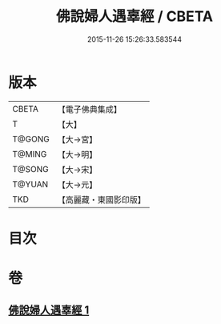#+TITLE: 佛說婦人遇辜經 / CBETA
#+DATE: 2015-11-26 15:26:33.583544
* 版本
 |     CBETA|【電子佛典集成】|
 |         T|【大】     |
 |    T@GONG|【大→宮】   |
 |    T@MING|【大→明】   |
 |    T@SONG|【大→宋】   |
 |    T@YUAN|【大→元】   |
 |       TKD|【高麗藏・東國影印版】|

* 目次
* 卷
** [[file:KR6i0203_001.txt][佛說婦人遇辜經 1]]
